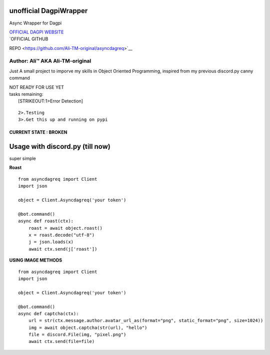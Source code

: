 unofficial DagpiWrapper
=======================

Async Wrapper for Dagpi

| `OFFICIAL DAGPI WEBSITE <https://dagpi.xyz/>`__
| `OFFICIAL GITHUB
REPO <https://github.com/Ali-TM-original/asyncdagreq>`__

Author: Ali™ AKA Ali-TM-original
~~~~~~~~~~~~~~~~~~~~~~~~~~~~~~~~

Just A small project to imporve my skills in Object Oriented
Programming, inspired from my previous discord.py canny command

| NOT READY FOR USE YET
| tasks remaining:
|  [STRIKEOUT:1>Error Detection]

::

    2>.Testing
    3>.Get this up and running on pypi

CURRENT STATE : BROKEN
----------------------

Usage with discord.py (till now)
================================

super simple

**Roast**

::

    from asyncdagreq import Client
    import json

    object = Client.Asyncdagreq('your token')

    @bot.command()
    async def roast(ctx):
        roast = await object.roast()
        x = roast.decode("utf-8")
        j = json.loads(x)
        await ctx.send(j['roast'])
        

**USING IMAGE METHODS**

::

    from asyncdagreq import Client
    import json

    object = Client.Asyncdagreq('your token')

    @bot.command()
    async def captcha(ctx):
        url = str(ctx.message.author.avatar_url_as(format="png", static_format="png", size=1024))
        img = await object.captcha(str(url), "hello")
        file = discord.File(img, "pixel.png")
        await ctx.send(file=file)

